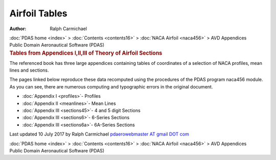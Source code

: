 ==============
Airfoil Tables
==============

:Author: Ralph Carmichael

.. container:: crumb

   :doc:`PDAS home <index>` > :doc:`Contents <contents16>` > :doc:`NACA
   Airfoil <naca456>` > AVD Appendices

.. container:: newbanner

   Public Domain Aeronautical Software (PDAS)  

.. container::
   :name: header

   .. rubric:: Tables from Appendices I,II,III of Theory of Airfoil
      Sections
      :name: tables-from-appendices-iiiiii-of-theory-of-airfoil-sections

The referenced book has three large appendices containing tables of
coordinates of a selection of NACA profiles, mean lines and sections.

The pages linked below reproduce these data recomputed using the
procedures of the PDAS program naca456 module. As you can see, there are
numerous computing and typographic errors in the original document.

-  :doc:`Appendix I <profiles>`- Profiles
-  :doc:`Appendix II <meanlines>`- Mean Lines
-  :doc:`Appendix III <sections45>`- 4 and 5 digit Sections
-  :doc:`Appendix III <sections6>`- 6-Series Sections
-  :doc:`Appendix III <sections6a>`- 6A-Series Sections

Last updated 10 July 2017 by Ralph Carmichael `pdaerowebmaster AT gmail
DOT com <mailto:pdaerowebmaster@gmail.com>`__

.. container:: crumb

   :doc:`PDAS home <index>` > :doc:`Contents <contents16>` > :doc:`NACA
   Airfoil <naca456>` > AVD Appendices

.. container:: newbanner

   Public Domain Aeronautical Software (PDAS)  
